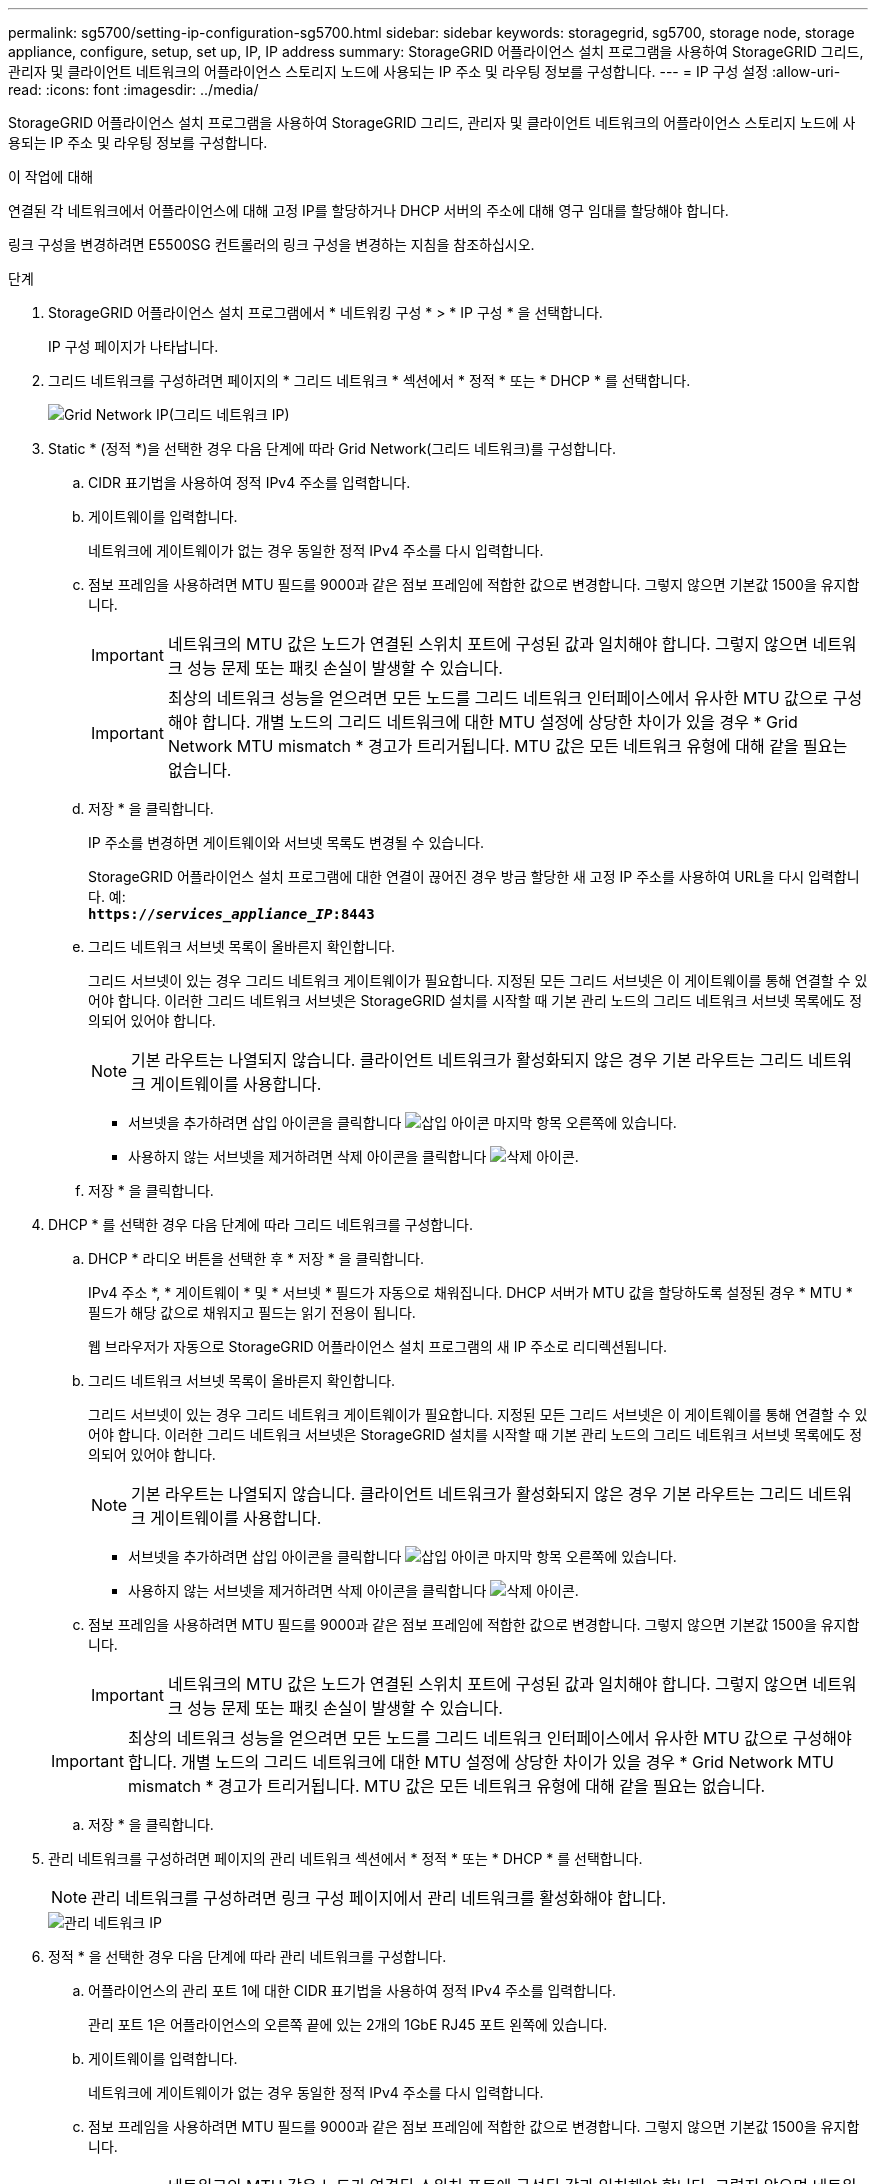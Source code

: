 ---
permalink: sg5700/setting-ip-configuration-sg5700.html 
sidebar: sidebar 
keywords: storagegrid, sg5700, storage node, storage appliance, configure, setup, set up, IP, IP address 
summary: StorageGRID 어플라이언스 설치 프로그램을 사용하여 StorageGRID 그리드, 관리자 및 클라이언트 네트워크의 어플라이언스 스토리지 노드에 사용되는 IP 주소 및 라우팅 정보를 구성합니다. 
---
= IP 구성 설정
:allow-uri-read: 
:icons: font
:imagesdir: ../media/


[role="lead"]
StorageGRID 어플라이언스 설치 프로그램을 사용하여 StorageGRID 그리드, 관리자 및 클라이언트 네트워크의 어플라이언스 스토리지 노드에 사용되는 IP 주소 및 라우팅 정보를 구성합니다.

.이 작업에 대해
연결된 각 네트워크에서 어플라이언스에 대해 고정 IP를 할당하거나 DHCP 서버의 주소에 대해 영구 임대를 할당해야 합니다.

링크 구성을 변경하려면 E5500SG 컨트롤러의 링크 구성을 변경하는 지침을 참조하십시오.

.단계
. StorageGRID 어플라이언스 설치 프로그램에서 * 네트워킹 구성 * > * IP 구성 * 을 선택합니다.
+
IP 구성 페이지가 나타납니다.

. 그리드 네트워크를 구성하려면 페이지의 * 그리드 네트워크 * 섹션에서 * 정적 * 또는 * DHCP * 를 선택합니다.
+
image::../media/grid_network_static.png[Grid Network IP(그리드 네트워크 IP)]

. Static * (정적 *)을 선택한 경우 다음 단계에 따라 Grid Network(그리드 네트워크)를 구성합니다.
+
.. CIDR 표기법을 사용하여 정적 IPv4 주소를 입력합니다.
.. 게이트웨이를 입력합니다.
+
네트워크에 게이트웨이가 없는 경우 동일한 정적 IPv4 주소를 다시 입력합니다.

.. 점보 프레임을 사용하려면 MTU 필드를 9000과 같은 점보 프레임에 적합한 값으로 변경합니다. 그렇지 않으면 기본값 1500을 유지합니다.
+

IMPORTANT: 네트워크의 MTU 값은 노드가 연결된 스위치 포트에 구성된 값과 일치해야 합니다. 그렇지 않으면 네트워크 성능 문제 또는 패킷 손실이 발생할 수 있습니다.

+

IMPORTANT: 최상의 네트워크 성능을 얻으려면 모든 노드를 그리드 네트워크 인터페이스에서 유사한 MTU 값으로 구성해야 합니다. 개별 노드의 그리드 네트워크에 대한 MTU 설정에 상당한 차이가 있을 경우 * Grid Network MTU mismatch * 경고가 트리거됩니다. MTU 값은 모든 네트워크 유형에 대해 같을 필요는 없습니다.

.. 저장 * 을 클릭합니다.
+
IP 주소를 변경하면 게이트웨이와 서브넷 목록도 변경될 수 있습니다.

+
StorageGRID 어플라이언스 설치 프로그램에 대한 연결이 끊어진 경우 방금 할당한 새 고정 IP 주소를 사용하여 URL을 다시 입력합니다. 예: +
`*https://_services_appliance_IP_:8443*`

.. 그리드 네트워크 서브넷 목록이 올바른지 확인합니다.
+
그리드 서브넷이 있는 경우 그리드 네트워크 게이트웨이가 필요합니다. 지정된 모든 그리드 서브넷은 이 게이트웨이를 통해 연결할 수 있어야 합니다. 이러한 그리드 네트워크 서브넷은 StorageGRID 설치를 시작할 때 기본 관리 노드의 그리드 네트워크 서브넷 목록에도 정의되어 있어야 합니다.

+

NOTE: 기본 라우트는 나열되지 않습니다. 클라이언트 네트워크가 활성화되지 않은 경우 기본 라우트는 그리드 네트워크 게이트웨이를 사용합니다.

+
*** 서브넷을 추가하려면 삽입 아이콘을 클릭합니다 image:../media/icon_plus_sign_black_on_white.gif["삽입 아이콘"] 마지막 항목 오른쪽에 있습니다.
*** 사용하지 않는 서브넷을 제거하려면 삭제 아이콘을 클릭합니다 image:../media/icon_nms_delete_new.gif["삭제 아이콘"].


.. 저장 * 을 클릭합니다.


. DHCP * 를 선택한 경우 다음 단계에 따라 그리드 네트워크를 구성합니다.
+
.. DHCP * 라디오 버튼을 선택한 후 * 저장 * 을 클릭합니다.
+
IPv4 주소 *, * 게이트웨이 * 및 * 서브넷 * 필드가 자동으로 채워집니다. DHCP 서버가 MTU 값을 할당하도록 설정된 경우 * MTU * 필드가 해당 값으로 채워지고 필드는 읽기 전용이 됩니다.

+
웹 브라우저가 자동으로 StorageGRID 어플라이언스 설치 프로그램의 새 IP 주소로 리디렉션됩니다.

.. 그리드 네트워크 서브넷 목록이 올바른지 확인합니다.
+
그리드 서브넷이 있는 경우 그리드 네트워크 게이트웨이가 필요합니다. 지정된 모든 그리드 서브넷은 이 게이트웨이를 통해 연결할 수 있어야 합니다. 이러한 그리드 네트워크 서브넷은 StorageGRID 설치를 시작할 때 기본 관리 노드의 그리드 네트워크 서브넷 목록에도 정의되어 있어야 합니다.

+

NOTE: 기본 라우트는 나열되지 않습니다. 클라이언트 네트워크가 활성화되지 않은 경우 기본 라우트는 그리드 네트워크 게이트웨이를 사용합니다.

+
*** 서브넷을 추가하려면 삽입 아이콘을 클릭합니다 image:../media/icon_plus_sign_black_on_white.gif["삽입 아이콘"] 마지막 항목 오른쪽에 있습니다.
*** 사용하지 않는 서브넷을 제거하려면 삭제 아이콘을 클릭합니다 image:../media/icon_nms_delete_new.gif["삭제 아이콘"].


.. 점보 프레임을 사용하려면 MTU 필드를 9000과 같은 점보 프레임에 적합한 값으로 변경합니다. 그렇지 않으면 기본값 1500을 유지합니다.
+

IMPORTANT: 네트워크의 MTU 값은 노드가 연결된 스위치 포트에 구성된 값과 일치해야 합니다. 그렇지 않으면 네트워크 성능 문제 또는 패킷 손실이 발생할 수 있습니다.

+

IMPORTANT: 최상의 네트워크 성능을 얻으려면 모든 노드를 그리드 네트워크 인터페이스에서 유사한 MTU 값으로 구성해야 합니다. 개별 노드의 그리드 네트워크에 대한 MTU 설정에 상당한 차이가 있을 경우 * Grid Network MTU mismatch * 경고가 트리거됩니다. MTU 값은 모든 네트워크 유형에 대해 같을 필요는 없습니다.

.. 저장 * 을 클릭합니다.


. 관리 네트워크를 구성하려면 페이지의 관리 네트워크 섹션에서 * 정적 * 또는 * DHCP * 를 선택합니다.
+

NOTE: 관리 네트워크를 구성하려면 링크 구성 페이지에서 관리 네트워크를 활성화해야 합니다.

+
image::../media/admin_network_static.png[관리 네트워크 IP]

. 정적 * 을 선택한 경우 다음 단계에 따라 관리 네트워크를 구성합니다.
+
.. 어플라이언스의 관리 포트 1에 대한 CIDR 표기법을 사용하여 정적 IPv4 주소를 입력합니다.
+
관리 포트 1은 어플라이언스의 오른쪽 끝에 있는 2개의 1GbE RJ45 포트 왼쪽에 있습니다.

.. 게이트웨이를 입력합니다.
+
네트워크에 게이트웨이가 없는 경우 동일한 정적 IPv4 주소를 다시 입력합니다.

.. 점보 프레임을 사용하려면 MTU 필드를 9000과 같은 점보 프레임에 적합한 값으로 변경합니다. 그렇지 않으면 기본값 1500을 유지합니다.
+

IMPORTANT: 네트워크의 MTU 값은 노드가 연결된 스위치 포트에 구성된 값과 일치해야 합니다. 그렇지 않으면 네트워크 성능 문제 또는 패킷 손실이 발생할 수 있습니다.

.. 저장 * 을 클릭합니다.
+
IP 주소를 변경하면 게이트웨이와 서브넷 목록도 변경될 수 있습니다.

+
StorageGRID 어플라이언스 설치 프로그램에 대한 연결이 끊어진 경우 방금 할당한 새 고정 IP 주소를 사용하여 URL을 다시 입력합니다. 예: +
`*https://_services_appliance_:8443*`

.. 관리자 네트워크 서브넷 목록이 올바른지 확인합니다.
+
입력한 게이트웨이를 사용하여 모든 서브넷에 연결할 수 있는지 확인해야 합니다.

+

NOTE: 관리자 네트워크 게이트웨이를 사용하도록 기본 경로를 설정할 수 없습니다.

+
*** 서브넷을 추가하려면 삽입 아이콘을 클릭합니다 image:../media/icon_plus_sign_black_on_white.gif["삽입 아이콘"] 마지막 항목 오른쪽에 있습니다.
*** 사용하지 않는 서브넷을 제거하려면 삭제 아이콘을 클릭합니다 image:../media/icon_nms_delete_new.gif["삭제 아이콘"].


.. 저장 * 을 클릭합니다.


. DHCP * 를 선택한 경우 다음 단계에 따라 관리 네트워크를 구성합니다.
+
.. DHCP * 라디오 버튼을 선택한 후 * 저장 * 을 클릭합니다.
+
IPv4 주소 *, * 게이트웨이 * 및 * 서브넷 * 필드가 자동으로 채워집니다. DHCP 서버가 MTU 값을 할당하도록 설정된 경우 * MTU * 필드가 해당 값으로 채워지고 필드는 읽기 전용이 됩니다.

+
웹 브라우저가 자동으로 StorageGRID 어플라이언스 설치 프로그램의 새 IP 주소로 리디렉션됩니다.

.. 관리자 네트워크 서브넷 목록이 올바른지 확인합니다.
+
입력한 게이트웨이를 사용하여 모든 서브넷에 연결할 수 있는지 확인해야 합니다.

+

NOTE: 관리자 네트워크 게이트웨이를 사용하도록 기본 경로를 설정할 수 없습니다.

+
*** 서브넷을 추가하려면 삽입 아이콘을 클릭합니다 image:../media/icon_plus_sign_black_on_white.gif["삽입 아이콘"] 마지막 항목 오른쪽에 있습니다.
*** 사용하지 않는 서브넷을 제거하려면 삭제 아이콘을 클릭합니다 image:../media/icon_nms_delete_new.gif["삭제 아이콘"].


.. 점보 프레임을 사용하려면 MTU 필드를 9000과 같은 점보 프레임에 적합한 값으로 변경합니다. 그렇지 않으면 기본값 1500을 유지합니다.
+

IMPORTANT: 네트워크의 MTU 값은 노드가 연결된 스위치 포트에 구성된 값과 일치해야 합니다. 그렇지 않으면 네트워크 성능 문제 또는 패킷 손실이 발생할 수 있습니다.

.. 저장 * 을 클릭합니다.


. 클라이언트 네트워크를 구성하려면 페이지의 * 클라이언트 네트워크 * 섹션에서 * 정적 * 또는 * DHCP * 를 선택합니다.
+

NOTE: 클라이언트 네트워크를 구성하려면 링크 구성 페이지에서 클라이언트 네트워크를 활성화해야 합니다.

+
image::../media/client_network_static.png[클라이언트 네트워크 IP입니다]

. 정적 * 을 선택한 경우 다음 단계에 따라 클라이언트 네트워크를 구성합니다.
+
.. CIDR 표기법을 사용하여 정적 IPv4 주소를 입력합니다.
.. 저장 * 을 클릭합니다.
.. 클라이언트 네트워크 게이트웨이의 IP 주소가 올바른지 확인합니다.
+

NOTE: 클라이언트 네트워크가 활성화된 경우 기본 경로가 표시됩니다. 기본 라우트는 클라이언트 네트워크 게이트웨이를 사용하며 클라이언트 네트워크가 활성화된 동안에는 다른 인터페이스로 이동할 수 없습니다.

.. 점보 프레임을 사용하려면 MTU 필드를 9000과 같은 점보 프레임에 적합한 값으로 변경합니다. 그렇지 않으면 기본값 1500을 유지합니다.
+

IMPORTANT: 네트워크의 MTU 값은 노드가 연결된 스위치 포트에 구성된 값과 일치해야 합니다. 그렇지 않으면 네트워크 성능 문제 또는 패킷 손실이 발생할 수 있습니다.

.. 저장 * 을 클릭합니다.


. DHCP * 를 선택한 경우 다음 단계에 따라 클라이언트 네트워크를 구성합니다.
+
.. DHCP * 라디오 버튼을 선택한 후 * 저장 * 을 클릭합니다.
+
IPv4 주소 * 및 * 게이트웨이 * 필드가 자동으로 채워집니다. DHCP 서버가 MTU 값을 할당하도록 설정된 경우 * MTU * 필드가 해당 값으로 채워지고 필드는 읽기 전용이 됩니다.

+
웹 브라우저가 자동으로 StorageGRID 어플라이언스 설치 프로그램의 새 IP 주소로 리디렉션됩니다.

.. 게이트웨이가 올바른지 확인합니다.
+

NOTE: 클라이언트 네트워크가 활성화된 경우 기본 경로가 표시됩니다. 기본 라우트는 클라이언트 네트워크 게이트웨이를 사용하며 클라이언트 네트워크가 활성화된 동안에는 다른 인터페이스로 이동할 수 없습니다.

.. 점보 프레임을 사용하려면 MTU 필드를 9000과 같은 점보 프레임에 적합한 값으로 변경합니다. 그렇지 않으면 기본값 1500을 유지합니다.
+

IMPORTANT: 네트워크의 MTU 값은 노드가 연결된 스위치 포트에 구성된 값과 일치해야 합니다. 그렇지 않으면 네트워크 성능 문제 또는 패킷 손실이 발생할 수 있습니다.





.관련 정보
link:changing-link-configuration-of-e5700sg-controller.html["E5500SG 컨트롤러의 링크 구성 변경"]
